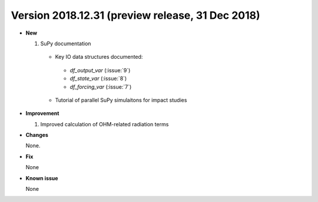 .. _new_latest:

.. _new_2018.12:

.. _new_20181231:

Version 2018.12.31 (preview release, 31 Dec 2018)
======================================================


- **New**

  #. SuPy documentation

    * Key IO data structures documented:

     - `df_output_var` (:issue:`9`)
     - `df_state_var` (:issue:`8`)
     - `df_forcing_var` (:issue:`7`)


    * Tutorial of parallel SuPy simulaitons for impact studies



- **Improvement**

  #. Improved calculation of OHM-related radiation terms


- **Changes**

  None.


- **Fix**

  None

- **Known issue**

  None
